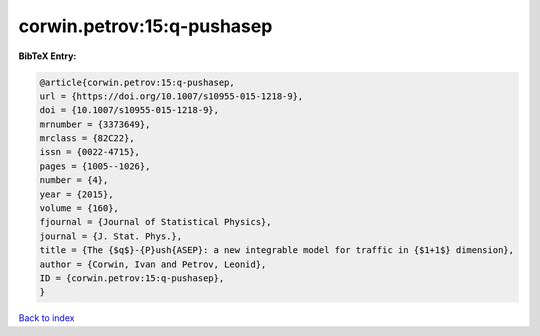 corwin.petrov:15:q-pushasep
===========================

.. :cite:t:`corwin.petrov:15:q-pushasep`

.. bibliography:: ../../All.bib

**BibTeX Entry:**

.. code-block:: bibtex

   @article{corwin.petrov:15:q-pushasep,
   url = {https://doi.org/10.1007/s10955-015-1218-9},
   doi = {10.1007/s10955-015-1218-9},
   mrnumber = {3373649},
   mrclass = {82C22},
   issn = {0022-4715},
   pages = {1005--1026},
   number = {4},
   year = {2015},
   volume = {160},
   fjournal = {Journal of Statistical Physics},
   journal = {J. Stat. Phys.},
   title = {The {$q$}-{P}ush{ASEP}: a new integrable model for traffic in {$1+1$} dimension},
   author = {Corwin, Ivan and Petrov, Leonid},
   ID = {corwin.petrov:15:q-pushasep},
   }

`Back to index <../index>`_
